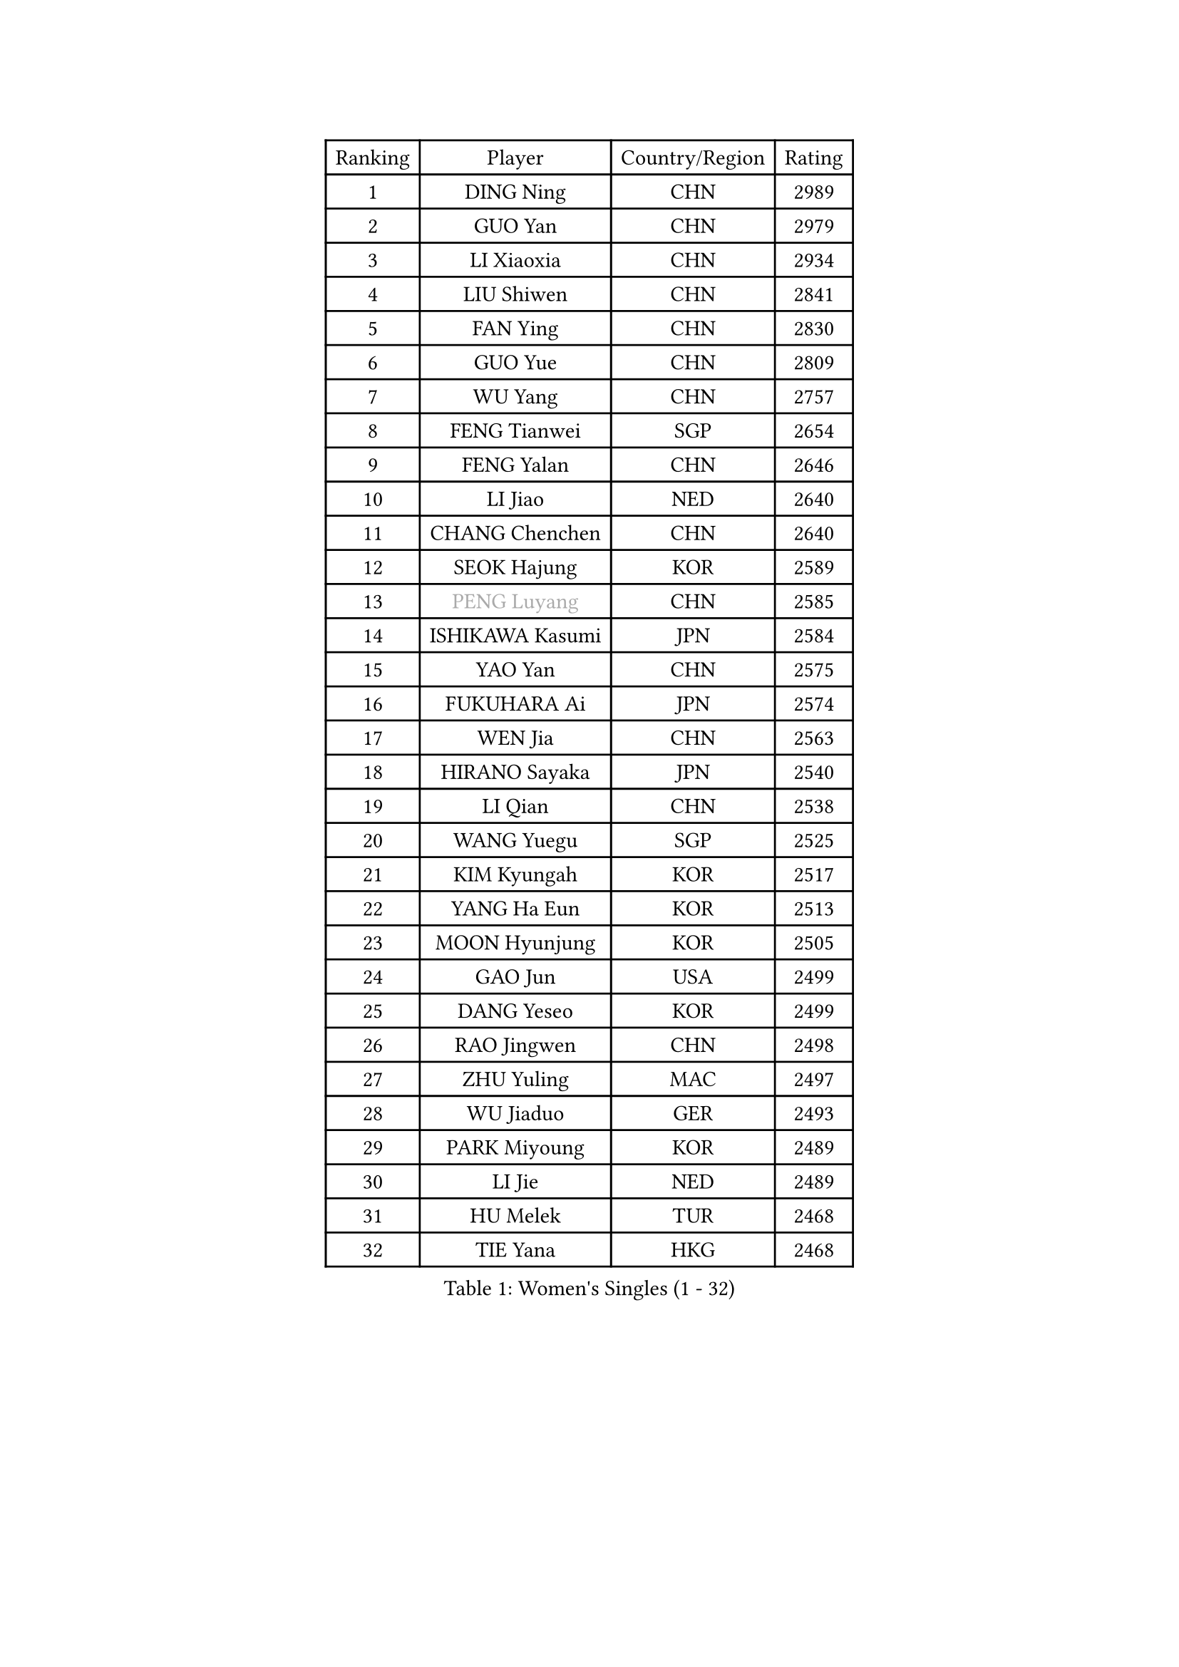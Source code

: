 
#set text(font: ("Courier New", "NSimSun"))
#figure(
  caption: "Women's Singles (1 - 32)",
    table(
      columns: 4,
      [Ranking], [Player], [Country/Region], [Rating],
      [1], [DING Ning], [CHN], [2989],
      [2], [GUO Yan], [CHN], [2979],
      [3], [LI Xiaoxia], [CHN], [2934],
      [4], [LIU Shiwen], [CHN], [2841],
      [5], [FAN Ying], [CHN], [2830],
      [6], [GUO Yue], [CHN], [2809],
      [7], [WU Yang], [CHN], [2757],
      [8], [FENG Tianwei], [SGP], [2654],
      [9], [FENG Yalan], [CHN], [2646],
      [10], [LI Jiao], [NED], [2640],
      [11], [CHANG Chenchen], [CHN], [2640],
      [12], [SEOK Hajung], [KOR], [2589],
      [13], [#text(gray, "PENG Luyang")], [CHN], [2585],
      [14], [ISHIKAWA Kasumi], [JPN], [2584],
      [15], [YAO Yan], [CHN], [2575],
      [16], [FUKUHARA Ai], [JPN], [2574],
      [17], [WEN Jia], [CHN], [2563],
      [18], [HIRANO Sayaka], [JPN], [2540],
      [19], [LI Qian], [CHN], [2538],
      [20], [WANG Yuegu], [SGP], [2525],
      [21], [KIM Kyungah], [KOR], [2517],
      [22], [YANG Ha Eun], [KOR], [2513],
      [23], [MOON Hyunjung], [KOR], [2505],
      [24], [GAO Jun], [USA], [2499],
      [25], [DANG Yeseo], [KOR], [2499],
      [26], [RAO Jingwen], [CHN], [2498],
      [27], [ZHU Yuling], [MAC], [2497],
      [28], [WU Jiaduo], [GER], [2493],
      [29], [PARK Miyoung], [KOR], [2489],
      [30], [LI Jie], [NED], [2489],
      [31], [HU Melek], [TUR], [2468],
      [32], [TIE Yana], [HKG], [2468],
    )
  )#pagebreak()

#set text(font: ("Courier New", "NSimSun"))
#figure(
  caption: "Women's Singles (33 - 64)",
    table(
      columns: 4,
      [Ranking], [Player], [Country/Region], [Rating],
      [33], [PAVLOVICH Viktoria], [BLR], [2464],
      [34], [KIM Jong], [PRK], [2459],
      [35], [JIA Jun], [CHN], [2459],
      [36], [LI Jiawei], [SGP], [2457],
      [37], [CHENG I-Ching], [TPE], [2452],
      [38], [YU Mengyu], [SGP], [2448],
      [39], [#text(gray, "LAU Sui Fei")], [HKG], [2444],
      [40], [LI Chunli], [NZL], [2443],
      [41], [LI Xue], [FRA], [2434],
      [42], [FUJII Hiroko], [JPN], [2428],
      [43], [LI Xiaodan], [CHN], [2414],
      [44], [SUH Hyo Won], [KOR], [2412],
      [45], [IVANCAN Irene], [GER], [2411],
      [46], [LIU Jia], [AUT], [2410],
      [47], [LI Qian], [POL], [2390],
      [48], [GU Yuting], [CHN], [2388],
      [49], [#text(gray, "LIN Ling")], [HKG], [2387],
      [50], [PASKAUSKIENE Ruta], [LTU], [2384],
      [51], [LEE Eunhee], [KOR], [2380],
      [52], [VACENOVSKA Iveta], [CZE], [2380],
      [53], [WU Xue], [DOM], [2377],
      [54], [HUANG Yi-Hua], [TPE], [2367],
      [55], [LANG Kristin], [GER], [2365],
      [56], [SAMARA Elizabeta], [ROU], [2361],
      [57], [SHEN Yanfei], [ESP], [2360],
      [58], [ISHIGAKI Yuka], [JPN], [2356],
      [59], [SONG Maeum], [KOR], [2355],
      [60], [WAKAMIYA Misako], [JPN], [2354],
      [61], [SUN Beibei], [SGP], [2354],
      [62], [JIANG Huajun], [HKG], [2349],
      [63], [CHEN Meng], [CHN], [2348],
      [64], [WANG Xuan], [CHN], [2345],
    )
  )#pagebreak()

#set text(font: ("Courier New", "NSimSun"))
#figure(
  caption: "Women's Singles (65 - 96)",
    table(
      columns: 4,
      [Ranking], [Player], [Country/Region], [Rating],
      [65], [KANG Misoon], [KOR], [2344],
      [66], [NI Xia Lian], [LUX], [2343],
      [67], [FUKUOKA Haruna], [JPN], [2343],
      [68], [#text(gray, "ZHANG Rui")], [HKG], [2335],
      [69], [LOVAS Petra], [HUN], [2332],
      [70], [TIKHOMIROVA Anna], [RUS], [2331],
      [71], [NTOULAKI Ekaterina], [GRE], [2330],
      [72], [MORIZONO Misaki], [JPN], [2322],
      [73], [WANG Chen], [CHN], [2321],
      [74], [FEHER Gabriela], [SRB], [2317],
      [75], [CHOI Moonyoung], [KOR], [2317],
      [76], [MISIKONYTE Lina], [LTU], [2316],
      [77], [ODOROVA Eva], [SVK], [2314],
      [78], [STEFANOVA Nikoleta], [ITA], [2309],
      [79], [FADEEVA Oxana], [RUS], [2306],
      [80], [BARTHEL Zhenqi], [GER], [2301],
      [81], [SHIM Serom], [KOR], [2300],
      [82], [CHEN TONG Fei-Ming], [TPE], [2297],
      [83], [LEE Ho Ching], [HKG], [2294],
      [84], [MU Zi], [CHN], [2293],
      [85], [LI Qiangbing], [AUT], [2290],
      [86], [KIM Hye Song], [PRK], [2290],
      [87], [YAN Chimei], [SMR], [2287],
      [88], [SUN Jin], [CHN], [2284],
      [89], [YOON Sunae], [KOR], [2282],
      [90], [PESOTSKA Margaryta], [UKR], [2280],
      [91], [STRBIKOVA Renata], [CZE], [2280],
      [92], [TODOROVIC Andrea], [SRB], [2277],
      [93], [YIP Lily], [USA], [2274],
      [94], [PARTYKA Natalia], [POL], [2274],
      [95], [MONTEIRO DODEAN Daniela], [ROU], [2269],
      [96], [TOTH Krisztina], [HUN], [2265],
    )
  )#pagebreak()

#set text(font: ("Courier New", "NSimSun"))
#figure(
  caption: "Women's Singles (97 - 128)",
    table(
      columns: 4,
      [Ranking], [Player], [Country/Region], [Rating],
      [97], [#text(gray, "HAN Hye Song")], [PRK], [2259],
      [98], [GANINA Svetlana], [RUS], [2257],
      [99], [PAVLOVICH Veronika], [BLR], [2255],
      [100], [RAMIREZ Sara], [ESP], [2251],
      [101], [BILENKO Tetyana], [UKR], [2250],
      [102], [ZHU Fang], [ESP], [2244],
      [103], [#text(gray, "YI Fangxian")], [USA], [2235],
      [104], [BOLLMEIER Nadine], [GER], [2233],
      [105], [SOLJA Petrissa], [GER], [2226],
      [106], [AMBRUS Krisztina], [HUN], [2226],
      [107], [SCHALL Elke], [GER], [2224],
      [108], [YAMANASHI Yuri], [JPN], [2224],
      [109], [SKOV Mie], [DEN], [2222],
      [110], [KIM Minhee], [KOR], [2220],
      [111], [FERLIANA Christine], [INA], [2217],
      [112], [SOLJA Amelie], [AUT], [2216],
      [113], [POTA Georgina], [HUN], [2211],
      [114], [ZHAO Yan], [CHN], [2210],
      [115], [ERDELJI Anamaria], [SRB], [2208],
      [116], [PARK Seonghye], [KOR], [2207],
      [117], [#text(gray, "FUJINUMA Ai")], [JPN], [2205],
      [118], [XIAN Yifang], [FRA], [2205],
      [119], [STEFANSKA Kinga], [POL], [2203],
      [120], [GRUNDISCH Carole], [FRA], [2200],
      [121], [SHAN Xiaona], [GER], [2194],
      [122], [ONO Shiho], [JPN], [2193],
      [123], [#text(gray, "HIURA Reiko")], [JPN], [2191],
      [124], [CECHOVA Dana], [CZE], [2190],
      [125], [MAEDA Miyu], [JPN], [2189],
      [126], [TANIOKA Ayuka], [JPN], [2189],
      [127], [LI Isabelle Siyun], [SGP], [2185],
      [128], [MIKHAILOVA Polina], [RUS], [2185],
    )
  )